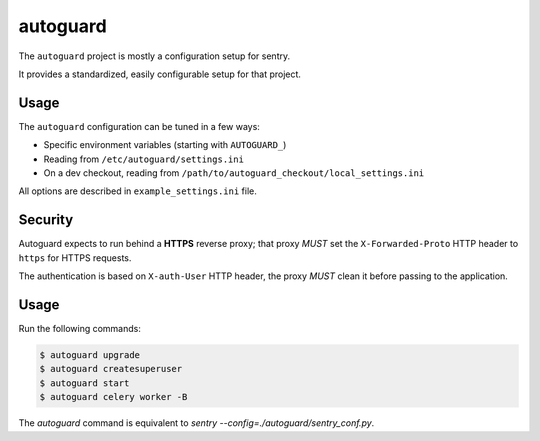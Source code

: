 autoguard
=========

The ``autoguard`` project is mostly a configuration setup for sentry.

It provides a standardized, easily configurable setup for that project.


Usage
-----

The ``autoguard`` configuration can be tuned in a few ways:

* Specific environment variables (starting with ``AUTOGUARD_``)
* Reading from ``/etc/autoguard/settings.ini``
* On a dev checkout, reading from ``/path/to/autoguard_checkout/local_settings.ini``

All options are described in ``example_settings.ini`` file.

Security
--------

Autoguard expects to run behind a **HTTPS** reverse proxy; that proxy *MUST* set the ``X-Forwarded-Proto`` HTTP header
to ``https`` for HTTPS requests.

The authentication is based on ``X-auth-User`` HTTP header, the proxy *MUST* clean it before passing to the application.


Usage
-----

Run the following commands:

.. code-block:: sh

    $ autoguard upgrade
    $ autoguard createsuperuser
    $ autoguard start
    $ autoguard celery worker -B

The `autoguard` command is equivalent to `sentry --config=./autoguard/sentry_conf.py`.

